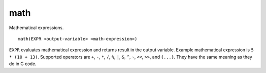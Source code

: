 math
----

Mathematical expressions.

::

  math(EXPR <output-variable> <math-expression>)

``EXPR`` evaluates mathematical expression and returns result in the
output variable.  Example mathematical expression is ``5 * (10 + 13)``.
Supported operators are ``+``, ``-``, ``*``, ``/``, ``%``, ``|``, ``&``,
``^``, ``~``, ``<<``, ``>>``, and ``(...)``.  They have the same meaning
as they do in C code.
